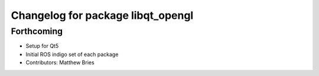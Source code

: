 ^^^^^^^^^^^^^^^^^^^^^^^^^^^^^^^^^^
Changelog for package libqt_opengl
^^^^^^^^^^^^^^^^^^^^^^^^^^^^^^^^^^

Forthcoming
-----------
* Setup for Qt5
* Initial ROS indigo set of each package
* Contributors: Matthew Bries
